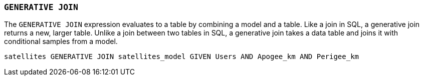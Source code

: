 === `+GENERATIVE JOIN+`

The `+GENERATIVE JOIN+` expression evaluates to a table by combining a model and a table. Like a join in SQL, a generative join returns a new, larger table. Unlike a join between two tables in SQL, a generative join takes a data table and joins it with conditional samples from a model.

[example]
====
[source,iql]
----
satellites GENERATIVE JOIN satellites_model GIVEN Users AND Apogee_km AND Perigee_km
----
====
